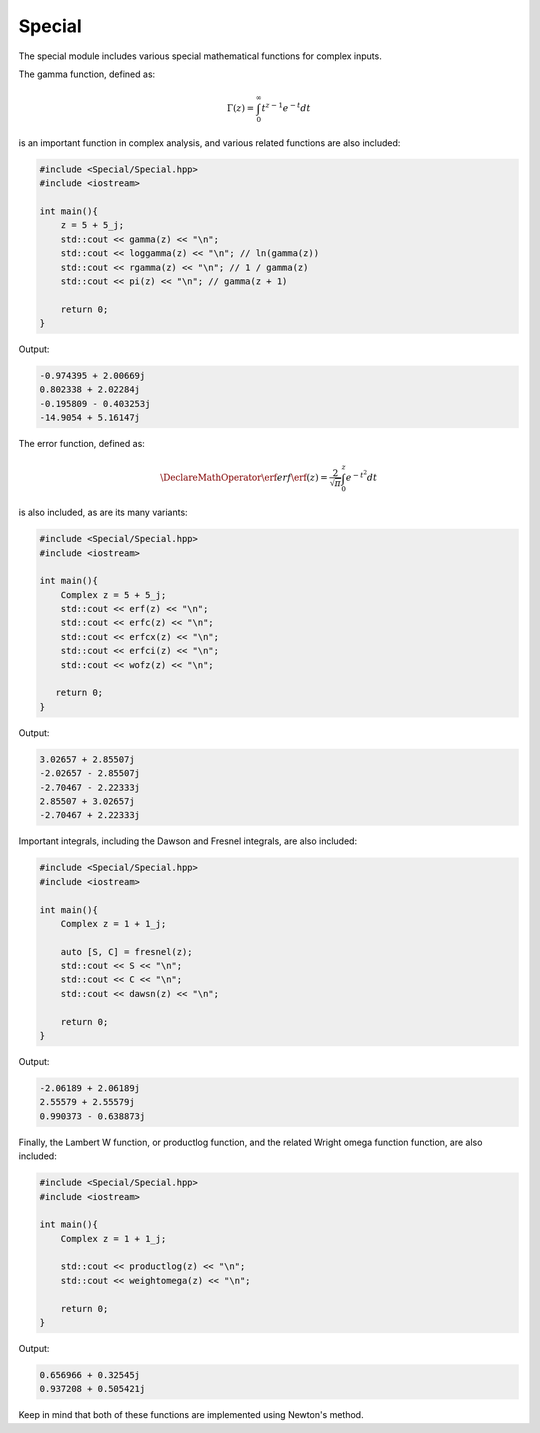 Special
=====

The special module includes various special mathematical functions for complex inputs.

The gamma function, defined as:

.. math::
   \Gamma(z) = \int_{0}^{\infty} t^{z - 1}e^{-t}dt

is an important function in complex analysis, and various related functions are also included:

.. code-block:: cpp

    #include <Special/Special.hpp>
    #include <iostream>

    int main(){
        z = 5 + 5_j;
        std::cout << gamma(z) << "\n";
        std::cout << loggamma(z) << "\n"; // ln(gamma(z))
        std::cout << rgamma(z) << "\n"; // 1 / gamma(z)
        std::cout << pi(z) << "\n"; // gamma(z + 1)

        return 0; 
    }

Output:

.. code-block:: cpp

    -0.974395 + 2.00669j
    0.802338 + 2.02284j
    -0.195809 - 0.403253j
    -14.9054 + 5.16147j

The error function, defined as: 

.. math::
   
   \DeclareMathOperator\erf{erf}
   \erf(z) = \frac{2}{\sqrt{\pi}} \int_{0}^{z}e^{-t^2}dt

is also included, as are its many variants:

.. code-block:: cpp

    #include <Special/Special.hpp>
    #include <iostream>
    
    int main(){
        Complex z = 5 + 5_j;
        std::cout << erf(z) << "\n";
        std::cout << erfc(z) << "\n";
        std::cout << erfcx(z) << "\n";
        std::cout << erfci(z) << "\n";
        std::cout << wofz(z) << "\n";

       return 0;
    }

Output:

.. code-block:: cpp

    3.02657 + 2.85507j
    -2.02657 - 2.85507j
    -2.70467 - 2.22333j
    2.85507 + 3.02657j
    -2.70467 + 2.22333j

Important integrals, including the Dawson and Fresnel integrals, are also included:

.. code-block:: cpp

    #include <Special/Special.hpp>
    #include <iostream>

    int main(){
        Complex z = 1 + 1_j;

        auto [S, C] = fresnel(z);
        std::cout << S << "\n";
        std::cout << C << "\n";
        std::cout << dawsn(z) << "\n";

        return 0; 
    }

Output:

.. code-block:: cpp

    -2.06189 + 2.06189j
    2.55579 + 2.55579j
    0.990373 - 0.638873j

Finally, the Lambert W function, or productlog function, and the related Wright omega function function, are also included:

.. code-block:: cpp

    #include <Special/Special.hpp>
    #include <iostream>

    int main(){
        Complex z = 1 + 1_j;

        std::cout << productlog(z) << "\n";
        std::cout << weightomega(z) << "\n";

        return 0;
    }

Output:

.. code-block:: cpp

    0.656966 + 0.32545j
    0.937208 + 0.505421j

Keep in mind that both of these functions are implemented using Newton's method.